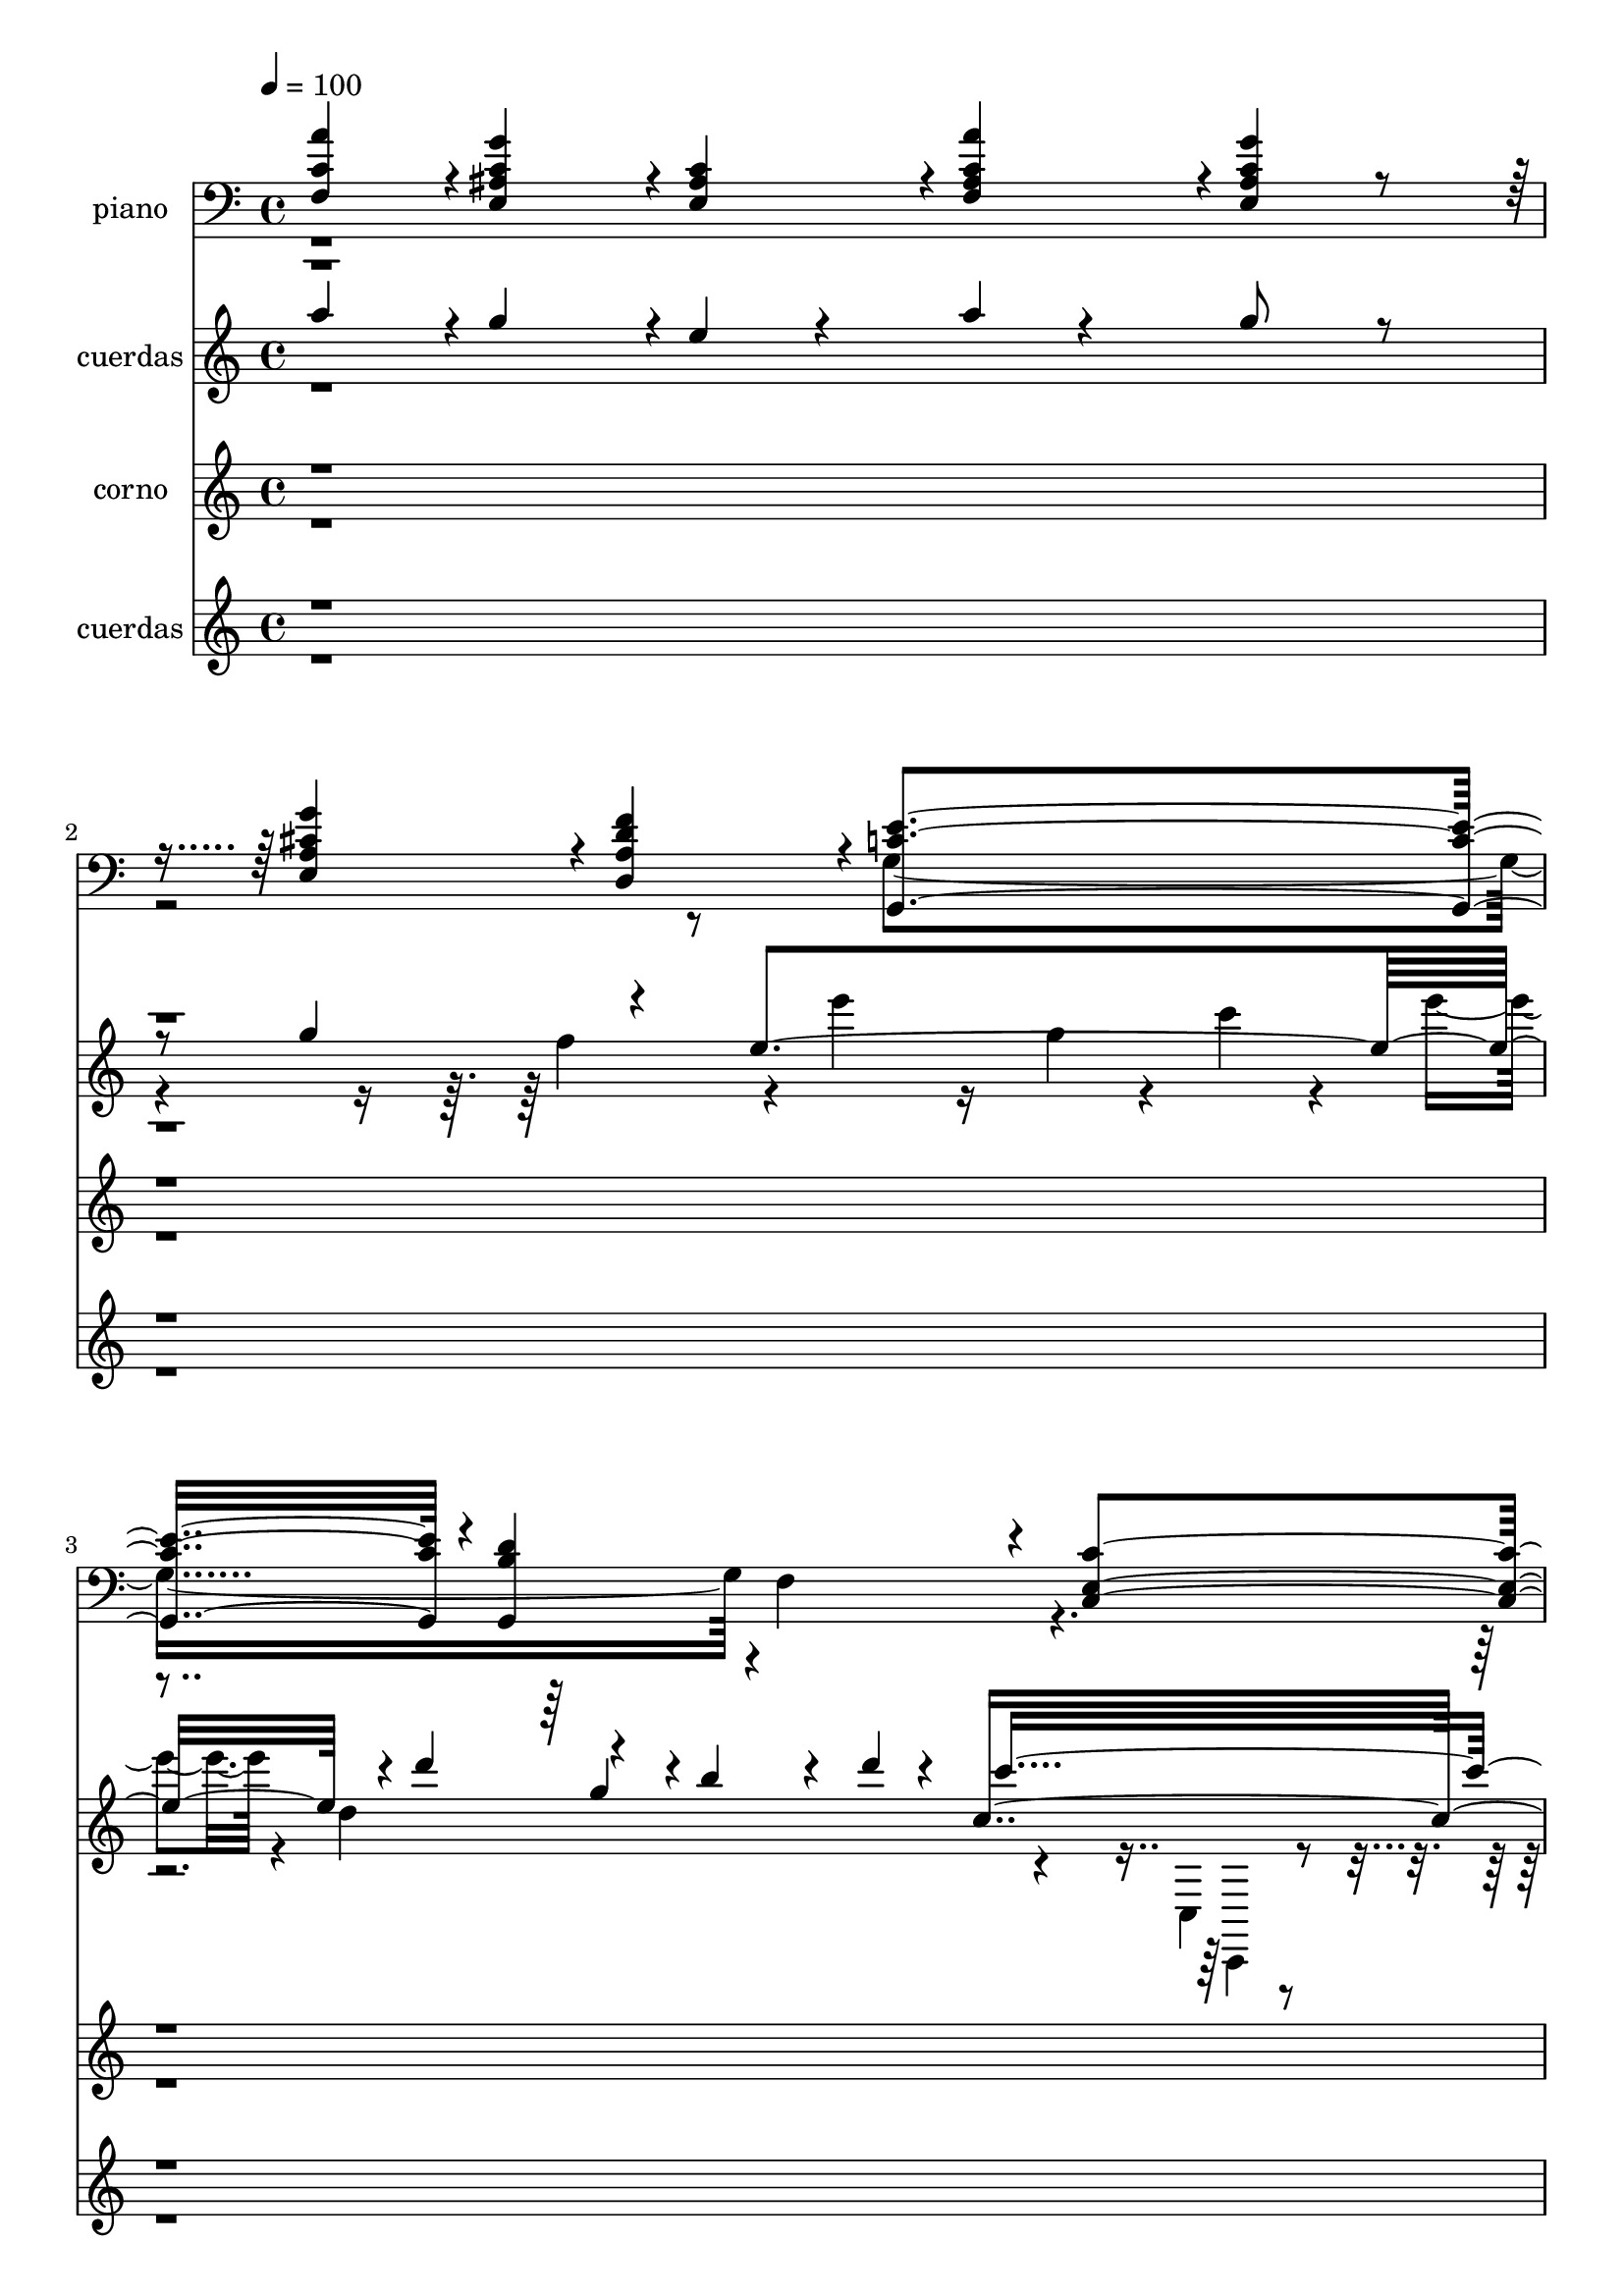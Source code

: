 % Lily was here -- automatically converted by c:/Program Files (x86)/LilyPond/usr/bin/midi2ly.py from mid/058.mid
\version "2.14.0"

\layout {
  \context {
    \Voice
    \remove "Note_heads_engraver"
    \consists "Completion_heads_engraver"
    \remove "Rest_engraver"
    \consists "Completion_rest_engraver"
  }
}

trackAchannelA = {
  
  \tempo 4 = 100 
  
  \time 4/4 
  
}

trackA = <<
  \context Voice = voiceA \trackAchannelA
>>


trackBchannelA = {
  
  \set Staff.instrumentName = "piano"
  
}

trackBchannelB = \relative c {
  \voiceOne
  <f c' a' >4*236/480 r4*4/480 <g' c, ais e >4*716/480 r4*4/480 <c, ais e >4*236/480 
  r4*4/480 <c a' ais, f >4*236/480 r4*4/480 <c g' ais, e >4*236/480 
  r4*484/480 <g' cis, a e >4*472/480 r4*8/480 <d f a, d, >4*472/480 
  r4*8/480 <e c g, >4*940/480 r4*20/480 <d b g, >4*940/480 r4*20/480 <c c, e >4*1432/480 
  r4*12/480 <g' c, c, e >4*236/480 r4*4/480 <g c, e, c >4*236/480 
  r4*4/480 <c, g' c,, e >4*952/480 r4*8/480 <c e g, c, >4*472/480 
  r4*8/480 <e, c c' >4*472/480 r4*8/480 <d' c a f, >4*472/480 r4*8/480 <f b, g g, >4*472/480 
  r4*8/480 <c e g, c, >4*716/480 r4*4/480 <e g c, c, >4*236/480 
  r4*4/480 <e g c, c, >4*472/480 r4*8/480 <c, g' c e >4*236/480 
  | % 7
  r4*4/480 <c g' e' g >4*236/480 r4*4/480 <e' c' a,, a' >4*356/480 
  r4*4/480 <e g gis, b, >4*116/480 r4*4/480 <c, a' e' a >4*236/480 
  r4*4/480 <c a' e' >4*236/480 r4*4/480 <d' g b, d, >4*472/480 
  r4*8/480 <d, a' d fis >4*472/480 r4*8/480 g4*236/480 r4*964/480 <a e' c >4*236/480 
  r4*4/480 <a f' c >4*236/480 
  | % 9
  r4*4/480 <a e' c >4*236/480 r4*4/480 f4*236/480 r4*964/480 <d' g b, >4*236/480 
  r4*4/480 <d a' c, >4*236/480 
  | % 10
  r4*4/480 <d g b, >4*236/480 r4*4/480 <c c' e,, >4*236/480 r4*4/480 <e, g g' >4*236/480 
  r4*4/480 <a g' >4*236/480 r4*4/480 <b f' g >4*236/480 r4*4/480 <e g c, c, >4*236/480 
  r4*4/480 <c e >4*236/480 r4*4/480 <e g c, g >4*236/480 
  | % 11
  r4*4/480 <e c' c, e, >4*236/480 r4*4/480 <e e' c, c, >4*356/480 
  r4*4/480 <c' e, c g >4*116/480 r4*4/480 <e, g c, g >4*236/480 
  r4*4/480 <c e g, >4*236/480 r4*4/480 <e g c, g >4*472/480 r4*8/480 <d f b, gis >4*472/480 
  r4*8/480 <c e a, >4*472/480 r4*8/480 e4*236/480 r4*4/480 a4*236/480 
  r4*4/480 a4*940/480 r4*20/480 <a e c e, >4*236/480 r4*4/480 <e c e, g' >4*236/480 
  r4*4/480 e4*236/480 r4*4/480 g4*236/480 r4*4/480 c4*716/480 
  | % 14
  r4*4/480 <c g e, ais >4*236/480 r4*4/480 <a c >4*472/480 r4*8/480 <f a >4*472/480 
  r4*728/480 <f, c' a' >4*236/480 r4*4/480 <g' c, ais e >4*716/480 
  r4*4/480 <c, ais e >4*236/480 r4*4/480 <c a' ais, f >4*236/480 
  r4*4/480 <c g' ais, e >4*236/480 r4*484/480 <g' cis, a e >4*472/480 
  r4*8/480 <d f a, d, >4*472/480 r4*8/480 <e c g, >4*940/480 r4*20/480 <d b g, >4*940/480 
  r4*20/480 <c c, e >4*1432/480 r4*8/480 f,,4*472/480 r4*8/480 g4*472/480 
  r4*8/480 a4*472/480 r4*8/480 b4*472/480 r4*8/480 <e' c g c, >4*1880/480 
}

trackBchannelBvoiceB = \relative c {
  \voiceTwo
  r8*13 g'4*1432/480 r4*8/480 f4*472/480 r4*8652/480 <d' g b, >4*472/480 
  r4*1448/480 <a d a' >4*472/480 r4*1928/480 d,4*472/480 r4*4328/480 <c' f, a >4*236/480 
  | % 13
  r4*4/480 <d f, b >4*236/480 r4*1444/480 <f c d, >4*236/480 
  | % 14
  r4*244/480 <a, f >4*476/480 r4*4/480 <c f, >4*476/480 r4*3844/480 g4*1432/480 
  r4*8/480 f4*472/480 r4*1448/480 <f' c a >4*1880/480 
}

trackB = <<

  \clef bass
  
  \context Voice = voiceA \trackBchannelA
  \context Voice = voiceB \trackBchannelB
  \context Voice = voiceC \trackBchannelBvoiceB
>>


trackCchannelA = {
  
  \set Staff.instrumentName = "cuerdas"
  
}

trackCchannelB = \relative c {
  \voiceThree
  a'''4*236/480 r4*4/480 g4*716/480 r4*4/480 e4*160/480 r4*80/480 a4*100/480 
  r4*140/480 g8 r4 g4*548/480 r4*324/480 e4*988/480 r4*16/480 d'4*252/480 
  r4*220/480 b4*104/480 r4*160/480 d4*92/480 r4*116/480 c,4*1696/480 
  r4*2208/480 e'4*116/480 r4*108/480 g,4*140/480 r4*92/480 c4*124/480 
  r4*160/480 e4*116/480 r4*36/480 c4*968/480 r4*36/480 g4*1028/480 
  r32*15 b4*508/480 r4*428/480 g4*1076/480 r4*160/480 cis,4*80/480 
  r4*152/480 f4*100/480 r4*128/480 cis4*96/480 r4*164/480 a'4*1004/480 
  r4*176/480 g4*104/480 r4*136/480 d4*108/480 r4*124/480 d4*52/480 
  r4*192/480 g4*1144/480 r4*200/480 g4*164/480 r4*196/480 
  | % 11
  d'4*96/480 r4*164/480 e4*332/480 r4*12/480 c4*128/480 r4*228/480 e,4*76/480 
  r4*168/480 g4 r4*260/480 g4*128/480 r4*28/480 e4*880/480 r4*612/480 a4*56/480 
  r4*188/480 a4*56/480 r4*176/480 a4*152/480 r4*84/480 g4*80/480 
  r4*164/480 e4*104/480 r4*124/480 g4*72/480 r4*220/480 c4*1340/480 
  r4*1272/480 
  | % 15
  a4*236/480 r4*4/480 g4*716/480 r4*4/480 e4*160/480 r4*80/480 a4*100/480 
  r4*140/480 g8 r4 g4*548/480 r4*324/480 e4*988/480 r2 c4*1696/480 
}

trackCchannelBvoiceB = \relative c {
  \voiceFour
  r4*2568/480 f''4*500/480 r4*36/480 e'4*112/480 r16 g,4*148/480 
  r4*76/480 c4*124/480 r4*132/480 e4*84/480 r4*76/480 d,4*1048/480 
  r4*464/480 c,,4*92/480 r4*244/480 c,32*21 r4*2624/480 d''''4*112/480 
  r1 a4*1012/480 r4*412/480 a4*512/480 r4*1208/480 e4*92/480 r4*144/480 cis4*72/480 
  r4*156/480 e4*80/480 r4*172/480 d4*1008/480 r4*184/480 d4*112/480 
  r16 a'4*104/480 r4*124/480 g4*100/480 r4*148/480 c4 r4*492/480 c4*160/480 
  r4*324/480 c4*128/480 r4*844/480 g4*152/480 r32*13 f4*316/480 
  r4*56/480 f4*112/480 r4*4256/480 a4*1220/480 r4*2628/480 f4*500/480 
  r4*908/480 d4*1048/480 
}

trackCchannelBvoiceC = \relative c {
  \voiceOne
  r4*4284/480 g'''4*104/480 r4*604/480 c4*1564/480 
}

trackCchannelBvoiceD = \relative c {
  \voiceTwo
  r4*5492/480 c,4*100/480 r4*236/480 c'4*56/480 r4*68/480 c4*1108/480 
}

trackC = <<
  \context Voice = voiceA \trackCchannelA
  \context Voice = voiceB \trackCchannelB
  \context Voice = voiceC \trackCchannelBvoiceB
  \context Voice = voiceD \trackCchannelBvoiceC
  \context Voice = voiceE \trackCchannelBvoiceD
>>


trackDchannelA = {
  
  \set Staff.instrumentName = "corno"
  
}

trackDchannelB = \relative c {
  \voiceOne
  r4*13900/480 g''4*96/480 r4*152/480 g4*100/480 r4*144/480 g4*92/480 
  r4*156/480 g4*1124/480 r32 f4*88/480 r4*132/480 c16 r4*124/480 f4*84/480 
  r4*152/480 c4*1052/480 r4*4248/480 e4*88/480 r4*196/480 a4*36/480 
  r4*168/480 a4*1036/480 r4*168/480 g4*84/480 r4*176/480 e32 r4*172/480 g4*68/480 
  r4*164/480 <a c >4*1296/480 r4*164/480 a4*804/480 
}

trackDchannelBvoiceB = \relative c {
  \voiceTwo
  r4*13916/480 d'4*76/480 r4*168/480 d4*104/480 r4*132/480 d4*100/480 
  r4*148/480 d4*1024/480 r4*160/480 c4*76/480 r4*144/480 f4*88/480 
  r4*152/480 c4*88/480 r4*148/480 f16*9 r4*4220/480 c4*100/480 
  r4*184/480 f4*48/480 r4*156/480 f4*1040/480 r4*168/480 e4*96/480 
  r4*164/480 c4*72/480 r4*160/480 e4*76/480 r4*1612/480 f4*808/480 
}

trackD = <<
  \context Voice = voiceA \trackDchannelA
  \context Voice = voiceB \trackDchannelB
  \context Voice = voiceC \trackDchannelBvoiceB
>>


trackEchannelA = {
  
  \set Staff.instrumentName = "cuerdas"
  
}

trackEchannelB = \relative c {
  \voiceOne
  r8*139 f''4*1696/480 r4*176/480 e8*9 
}

trackEchannelBvoiceB = \relative c {
  \voiceTwo
  r8*139 c''4*3956/480 
}

trackE = <<
  \context Voice = voiceA \trackEchannelA
  \context Voice = voiceB \trackEchannelB
  \context Voice = voiceC \trackEchannelBvoiceB
>>


trackFchannelA = {
  
  \set Staff.instrumentName = "Track 5"
  
}

trackF = <<
  \context Voice = voiceA \trackFchannelA
>>


trackGchannelA = {
  
  \set Staff.instrumentName = "Himno Digital #58"
  
}

trackG = <<
  \context Voice = voiceA \trackGchannelA
>>


trackHchannelA = {
  
  \set Staff.instrumentName = "Jehov~ te bendiga"
  
}

trackH = <<
  \context Voice = voiceA \trackHchannelA
>>


\score {
  <<
    \context Staff=trackB \trackA
    \context Staff=trackB \trackB
    \context Staff=trackC \trackA
    \context Staff=trackC \trackC
    \context Staff=trackD \trackA
    \context Staff=trackD \trackD
    \context Staff=trackE \trackA
    \context Staff=trackE \trackE
  >>
  \layout {}
  \midi {}
}
